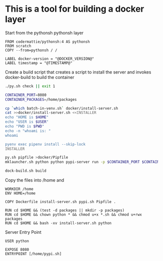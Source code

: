 * This is a tool for building a docker layer

Start from the pythonsh pythonsh layer

#+BEGIN_SRC docker-build :tangle Dockerfile.template
FROM codermattie/pythonsh:4 AS pythonsh
FROM scratch
COPY --from=pythonsh / /

LABEL docker-version = "@DOCKER_VERSION@"
LABEL timestamp = "@TIMESTAMP@"
#+END_SRC

Create a build script that creates a script to install the server and
invokes docker-build to build the container

#+BEGIN_SRC bash :shebang "#! /usr/bin/env bash" :tangle "../build-docker.sh"
./py.sh check || exit 1

CONTAINER_PORT=8080
CONTAINER_PACKAGES=/home/packages

cp `which batch-in-venv.sh` docker/install-server.sh
cat >>docker/install-server.sh <<INSTALLER
echo "HOME is $HOME"
echo "USER is $USER"
echo "PWD is $PWD"
echo -n "whoami is: "
whoami

pyenv exec pipenv install --skip-lock
INSTALLER

py.sh pipfile >docker/Pipfile
mklauncher.sh python python pypi-server run -p $CONTAINER_PORT $CONTAINER_PACKAGES >docker/pypi.sh

dock-build.sh build
#+END_SRC

Copy the files into /home and 
#+BEGIN_SRC docker-build :tangle Dockerfile.template
WORKDIR /home
ENV HOME=/home

COPY Dockerfile install-server.sh pypi.sh Pipfile .

RUN cd $HOME && (test -d packages || mkdir -p packages)
RUN cd $HOME && chown python * && chmod u+x *.sh && chmod u+rwx packages
RUN cd $HOME && bash -xv install-server.sh python
#+END_SRC

Server Entry Point

#+BEGIN_SRC docker-build :tangle Dockerfile.template
USER python

EXPOSE 8080
ENTRYPOINT [/home/pypi.sh]
#+END_SRC
